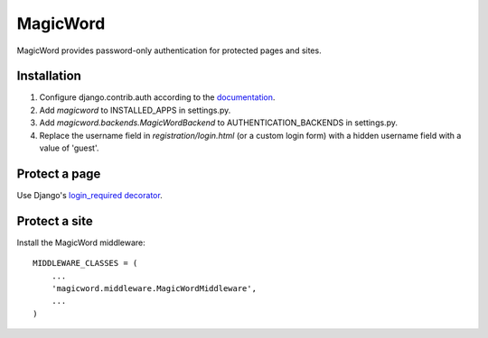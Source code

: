 =========
MagicWord
=========

MagicWord provides password-only authentication for protected pages and sites.


Installation
============

#. Configure django.contrib.auth according to the `documentation <https://docs.djangoproject.com/en/1.4/topics/auth/>`_.

#. Add `magicword` to INSTALLED_APPS in settings.py.

#. Add `magicword.backends.MagicWordBackend` to AUTHENTICATION_BACKENDS in settings.py.

#. Replace the username field in `registration/login.html` (or a custom login form) with a hidden username field with a value of 'guest'.


Protect a page
==============

Use Django's `login_required decorator <https://docs.djangoproject.com/en/dev/topics/auth/#the-login-required-decorator>`_.


Protect a site
==============

Install the MagicWord middleware::

    MIDDLEWARE_CLASSES = (
        ...
        'magicword.middleware.MagicWordMiddleware',
        ...
    )
